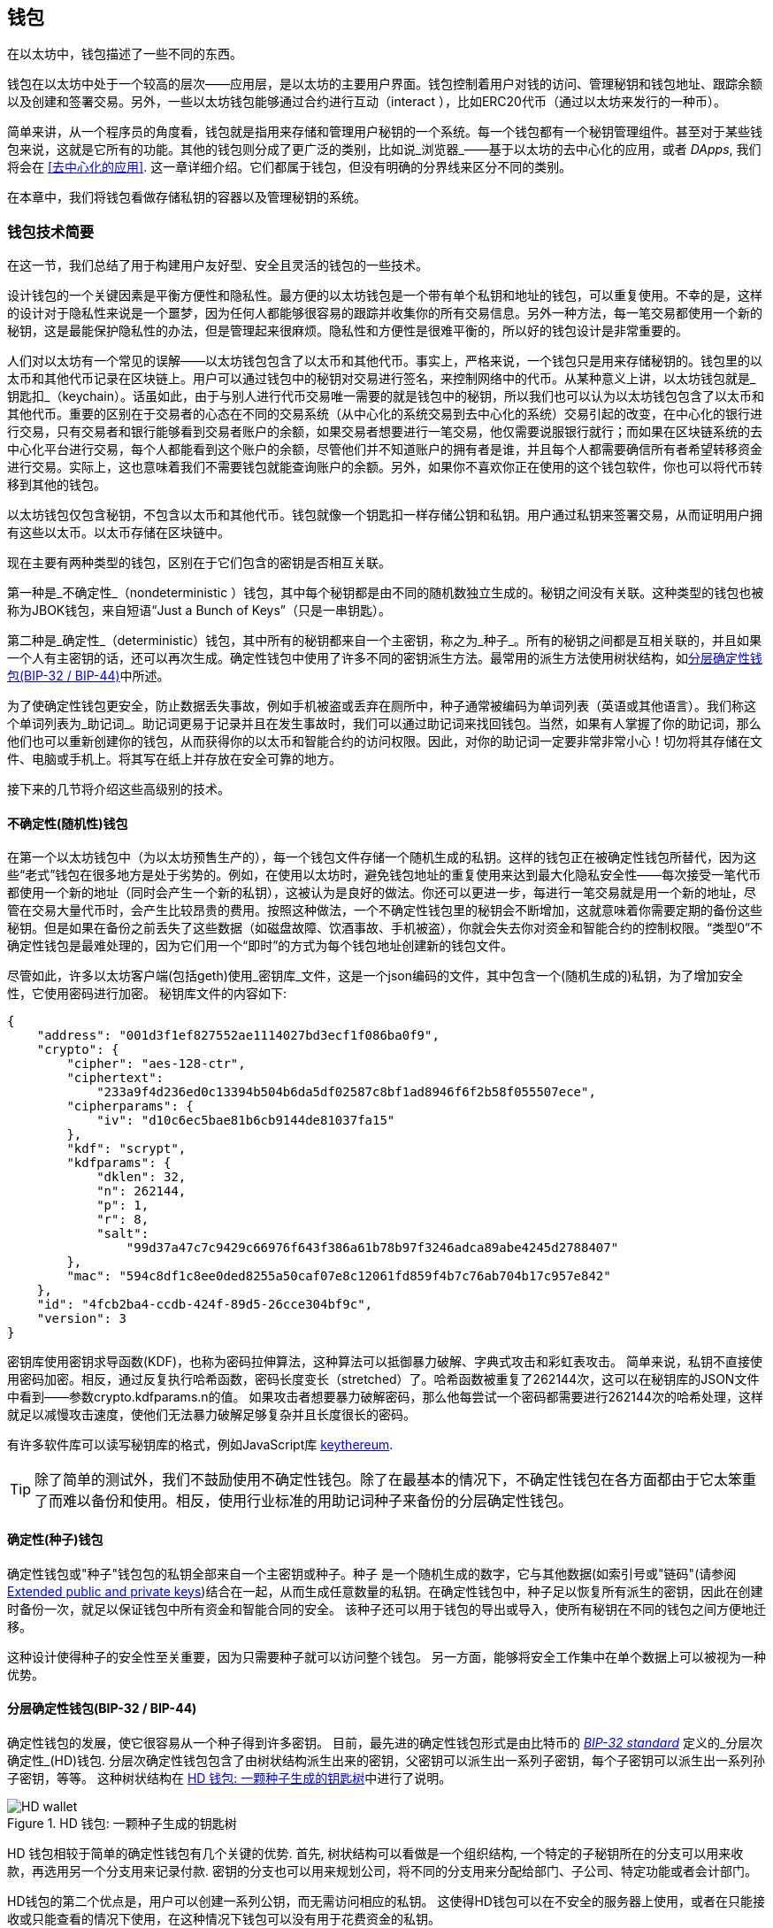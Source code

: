 [[wallets_chapter]]
== 钱包

((("wallets", id="ix_05wallets-asciidoc0", range="startofrange")))在以太坊中，钱包描述了一些不同的东西。

钱包在以太坊中处于一个较高的层次——应用层，是以太坊的主要用户界面。钱包控制着用户对钱的访问、管理秘钥和钱包地址、跟踪余额以及创建和签署交易。另外，一些以太坊钱包能够通过合约进行互动（interact ），比如ERC20代币（通过以太坊来发行的一种币）。

((("wallets","defined")))简单来讲，从一个程序员的角度看，钱包就是指用来存储和管理用户秘钥的一个系统。每一个钱包都有一个秘钥管理组件。甚至对于某些钱包来说，这就是它所有的功能。其他的钱包则分成了更广泛的类别，比如说_浏览器_——基于以太坊的去中心化的应用，或者 _DApps_, 我们将会在 <<去中心化的应用>>. 这一章详细介绍。它们都属于钱包，但没有明确的分界线来区分不同的类别。

在本章中，我们将钱包看做存储私钥的容器以及管理秘钥的系统。

[[wallet_tech_overview]]
=== 钱包技术简要

((("wallets","technology overview", id="ix_05wallets-asciidoc1", range="startofrange")))在这一节，我们总结了用于构建用户友好型、安全且灵活的钱包的一些技术。

设计钱包的一个关键因素是平衡方便性和隐私性。最方便的以太坊钱包是一个带有单个私钥和地址的钱包，可以重复使用。不幸的是，这样的设计对于隐私性来说是一个噩梦，因为任何人都能够很容易的跟踪并收集你的所有交易信息。另外一种方法，每一笔交易都使用一个新的秘钥，这是最能保护隐私性的办法，但是管理起来很麻烦。隐私性和方便性是很难平衡的，所以好的钱包设计是非常重要的。

人们对以太坊有一个常见的误解——以太坊钱包包含了以太币和其他代币。事实上，严格来说，一个钱包只是用来存储秘钥的。钱包里的以太币和其他代币记录在区块链上。用户可以通过钱包中的秘钥对交易进行签名，来控制网络中的代币。从某种意义上讲，以太坊钱包就是_钥匙扣_（keychain）。话虽如此，由于与别人进行代币交易唯一需要的就是钱包中的秘钥，所以我们也可以认为以太坊钱包包含了以太币和其他代币。重要的区别在于交易者的心态在不同的交易系统（从中心化的系统交易到去中心化的系统）交易引起的改变，在中心化的银行进行交易，只有交易者和银行能够看到交易者账户的余额，如果交易者想要进行一笔交易，他仅需要说服银行就行；而如果在区块链系统的去中心化平台进行交易，每个人都能看到这个账户的余额，尽管他们并不知道账户的拥有者是谁，并且每个人都需要确信所有者希望转移资金进行交易。实际上，这也意味着我们不需要钱包就能查询账户的余额。另外，如果你不喜欢你正在使用的这个钱包软件，你也可以将代币转移到其他的钱包。

[注意]
====
以太坊钱包仅包含秘钥，不包含以太币和其他代币。钱包就像一个钥匙扣一样存储公钥和私钥。用户通过私钥来签署交易，从而证明用户拥有这些以太币。以太币存储在区块链中。
====

现在主要有两种类型的钱包，区别在于它们包含的密钥是否相互关联。

((("nondeterministic (random) wallets", id="ix_05wallets-asciidoc2", range="startofrange")))((("random (nondeterministic) wallets", id="ix_05wallets-asciidoc3", range="startofrange")))((("wallets","nondeterministic", id="ix_05wallets-asciidoc4", range="startofrange")))第一种是_不确定性_（nondeterministic ）钱包，其中每个秘钥都是由不同的随机数独立生成的。秘钥之间没有关联。((("JBOK wallets", seealso="nondeterministic (random) wallets")))这种类型的钱包也被称为JBOK钱包，来自短语“Just a Bunch of Keys”（只是一串钥匙）。

((("deterministic (seeded) wallets","defined")))((("wallets","deterministic")))第二种是_确定性_（deterministic）钱包，其中所有的秘钥都来自一个主密钥，称之为_种子_。所有的秘钥之间都是互相关联的，并且如果一个人有主密钥的话，还可以再次生成。((("key derivation methods")))确定性钱包中使用了许多不同的密钥派生方法。最常用的派生方法使用树状结构，如<<hd_wallets>>中所述。

((("mnemonic code words")))((("seeds","mnemonic code words for")))为了使确定性钱包更安全，防止数据丢失事故，例如手机被盗或丢弃在厕所中，种子通常被编码为单词列表（英语或其他语言）。我们称这个单词列表为_助记词_。助记词更易于记录并且在发生事故时，我们可以通过助记词来找回钱包。当然，如果有人掌握了你的助记词，那么他们也可以重新创建你的钱包，从而获得你的以太币和智能合约的访问权限。因此，对你的助记词一定要非常非常小心！切勿将其存储在文件、电脑或手机上。将其写在纸上并存放在安全可靠的地方。

接下来的几节将介绍这些高级别的技术。


[[random_wallet]]
==== 不确定性(随机性)钱包

在第一个以太坊钱包中（为以太坊预售生产的），每一个钱包文件存储一个随机生成的私钥。这样的钱包正在被确定性钱包所替代，因为这些“老式”钱包在很多地方是处于劣势的。例如，在使用以太坊时，避免钱包地址的重复使用来达到最大化隐私安全性——每次接受一笔代币都使用一个新的地址（同时会产生一个新的私钥），这被认为是良好的做法。你还可以更进一步，每进行一笔交易就是用一个新的地址，尽管在交易大量代币时，会产生比较昂贵的费用。按照这种做法，一个不确定性钱包里的秘钥会不断增加，这就意味着你需要定期的备份这些秘钥。但是如果在备份之前丢失了这些数据（如磁盘故障、饮酒事故、手机被盗），你就会失去你对资金和智能合约的控制权限。“类型0”不确定性钱包是最难处理的，因为它们用一个“即时”的方式为每个钱包地址创建新的钱包文件。

((("keystore file")))尽管如此，许多以太坊客户端(包括geth)使用_密钥库_文件，这是一个json编码的文件，其中包含一个(随机生成的)私钥，为了增加安全性，它使用密码进行加密。 秘钥库文件的内容如下:

[[keystore_example]]
[source,json]
----
{
    "address": "001d3f1ef827552ae1114027bd3ecf1f086ba0f9",
    "crypto": {
        "cipher": "aes-128-ctr",
        "ciphertext":
            "233a9f4d236ed0c13394b504b6da5df02587c8bf1ad8946f6f2b58f055507ece",
        "cipherparams": {
            "iv": "d10c6ec5bae81b6cb9144de81037fa15"
        },
        "kdf": "scrypt",
        "kdfparams": {
            "dklen": 32,
            "n": 262144,
            "p": 1,
            "r": 8,
            "salt":
                "99d37a47c7c9429c66976f643f386a61b78b97f3246adca89abe4245d2788407"
        },
        "mac": "594c8df1c8ee0ded8255a50caf07e8c12061fd859f4b7c76ab704b17c957e842"
    },
    "id": "4fcb2ba4-ccdb-424f-89d5-26cce304bf9c",
    "version": 3
}
----

((("key derivation function (KDF)")))((("password stretching algorithm")))密钥库使用密钥求导函数(KDF)，也称为密码拉伸算法，这种算法可以抵御暴力破解、字典式攻击和彩虹表攻击。 简单来说，私钥不直接使用密码加密。相反，通过反复执行哈希函数，密码长度变长（stretched）了。哈希函数被重复了262144次，这可以在秘钥库的JSON文件中看到——参数crypto.kdfparams.n的值。 如果攻击者想要暴力破解密码，那么他每尝试一个密码都需要进行262144次的哈希处理，这样就足以减慢攻击速度，使他们无法暴力破解足够复杂并且长度很长的密码。

有许多软件库可以读写秘钥库的格式，例如JavaScript库 https://github.com/ethereumjs/keythereum[+keythereum+].

[TIP]
====
除了简单的测试外，我们不鼓励使用不确定性钱包。除了在最基本的情况下，不确定性钱包在各方面都由于它太笨重了而难以备份和使用。相反，使用行业标准的用助记词种子来备份的分层确定性钱包。(((range="endofrange", startref="ix_05wallets-asciidoc4")))(((range="endofrange", startref="ix_05wallets-asciidoc3")))(((range="endofrange", startref="ix_05wallets-asciidoc2")))
====

[[deterministic_wallets]]
==== 确定性(种子)钱包

((("deterministic (seeded) wallets","about")))((("wallets","deterministic")))确定性钱包或"种子"钱包包的私钥全部来自一个主密钥或种子。种子 是一个随机生成的数字，它与其他数据(如索引号或"链码"(请参阅 <<extended_keys>>)结合在一起，从而生成任意数量的私钥。在确定性钱包中，种子足以恢复所有派生的密钥，因此在创建时备份一次，就足以保证钱包中所有资金和智能合同的安全。 该种子还可以用于钱包的导出或导入，使所有秘钥在不同的钱包之间方便地迁移。

这种设计使得种子的安全性至关重要，因为只需要种子就可以访问整个钱包。 另一方面，能够将安全工作集中在单个数据上可以被视为一种优势。

[[hd_wallets]]
==== 分层确定性钱包(BIP-32 / BIP-44)

((("Bitcoin improvement proposals (BIPs)","Hierarchical Deterministic Wallets (BIP-32/BIP-44)")))((("hierarchical deterministic wallets (BIP-32/BIP-44)"))) 确定性钱包的发展，使它很容易从一个种子得到许多密钥。 目前，最先进的确定性钱包形式是由比特币的 http://bit.ly/2B2vQWs[_BIP-32 standard_] 定义的_分层次确定性_(HD)钱包. 分层次确定性钱包包含了由树状结构派生出来的密钥，父密钥可以派生出一系列子密钥，每个子密钥可以派生出一系列孙子密钥，等等。 这种树状结构在 <<hd_wallets_figure>>中进行了说明。

[[hd_wallets_figure]]
.HD 钱包: 一颗种子生成的钥匙树
image::images/hd_wallet.png["HD wallet"]

HD 钱包相较于简单的确定性钱包有几个关键的优势. 首先, 树状结构可以看做是一个组织结构, 一个特定的子秘钥所在的分支可以用来收款，再选用另一个分支用来记录付款. 密钥的分支也可以用来规划公司，将不同的分支用来分配给部门、子公司、特定功能或者会计部门。

HD钱包的第二个优点是，用户可以创建一系列公钥，而无需访问相应的私钥。 这使得HD钱包可以在不安全的服务器上使用，或者在只能接收或只能查看的情况下使用，在这种情况下钱包可以没有用于花费资金的私钥。

[[mnemonic_codes]]
==== 种子和助记词(BIP-39)

((("BIP-39 standard")))((("Bitcoin improvement proposals (BIPs)","Mnemonic Code Words (BIP-39)")))((("mnemonic code words","BIP-39")))((("seeds","mnemonic code words for", seealso="mnemonic code words")))((("wallets","mnemonic codes (BIP-39)")))为了安全备份和恢复钱包，有许多方法可以对私钥进行编码。当前首选的方法是使用一系列单词, 当这些单词以正确的顺序组合在一起时既可以重建私钥. 这些单词被称为_助记词_, 这个方法也被标准化为 http://bit.ly/2OEMjUz[BIP-39]. 今天，许多以太坊钱包(以及其他加密货币钱包)都使用这一标准，并且可以通过操作助记词来导入或导出用于备份和恢复的种子。

为了解释为什么这种方法会流行起来，让我们来看一个例子:

[[hex_seed_example]]
.用十六进制来表示一个确定性钱包的种子
----
FCCF1AB3329FD5DA3DA9577511F8F137
----

[[mnemonic_seed_example]]
.用12个助记词来表示一个确定性钱包的种子
----
wolf juice proud gown wool unfair
wall cliff insect more detail hub
----

实际上，在记录这个16进制的序列时出错的概率很大. 相反, 用已知的单词来记录就很简单, 主要在于单词（特别是英文单词）在记录过程中存在高度的冗余(redundancy).如果不小心将一个单词记录为 "inzect" , 在恢复钱包时就很容易发现这个错误，因为"inzect"不是一个正确的英文单词，也很容易能够看出正确单词为"insect"。我们在讨论种子的备份，因为这个管理HD钱包的良好行为： 种子需要在数据丢失(无论是通过事故还是盗窃)的情况下恢复钱包，所以保持备份是非常谨慎的。然而，种子必须保持非常隐私的状态，所以应该避免使用电子备份; 因此，早期的建议是用笔和纸进行备份。

总之，对于一个HD钱包来说，使用对种子编码得到的用于恢复钱包的助记词，能够安全地导出、抄写、在纸上记录、浏览并且导入私钥到另一个钱包中。(((range="endofrange", startref="ix_05wallets-asciidoc1")))


[[wallet_best_practices]]
=== 钱包最佳实践

((("wallets","best practices for", id="ix_05wallets-asciidoc5", range="startofrange")))随着加密货币钱包技术的成熟，某些通用的行业标准已经出现，使钱包具有广泛的互动性、易用性、安全性和灵活性。 这些标准还允许钱包从一个助记词中获得多种不同加密货币的密钥。 这些共同标准是:

* 基于 BIP-39的助记词
* HD 钱包，基于 BIP-32
* 基于 BIP-43的多用途 HD 钱包
* 基于 BIP-44的多币种和多帐户钱包

这些标准可能会随着未来的发展而改变或者被淘汰，但是现在它们形成了一套连锁技术，成为大多数区块链平台及其加密货币事实上的钱包标准。

这些标准已经被广泛的软件和硬件钱包所采用，使得所有这些钱包具有互动性。 用户可以导出这些钱包中产生的助记词，并将其导入另一个钱包，恢复所有秘钥和地址。

支持这些标准的一些软件钱包示例包括(按字母顺序列出) Jaxx、 MetaMask、 MyCrypto 和 MyEtherWallet (MEW)。 支持这些标准的硬件钱包包括 Keepkey、 Ledger 和 Trezor。

下面的部分将详细研究这些技术。

[TIP]
====
如果你正在实现一个以太坊钱包，那么应该将其作为一个 HD 钱包进行构建，使用一个编码为助记词的种子进行备份，并遵循接下来所讲的这些标准： BIP-32、 BIP-39、 BIP-43和 BIP-44。
====

[[bip39]]
[[mnemonic_code_words]]
==== Mnemonic Code Words (BIP-39)

((("BIP-39 standard", id="ix_05wallets-asciidoc6", range="startofrange")))((("Bitcoin improvement proposals (BIPs)","Mnemonic Code Words (BIP-39)", id="ix_05wallets-asciidoc7", range="startofrange")))((("mnemonic code words","BIP-39", id="ix_05wallets-asciidoc8", range="startofrange")))((("wallets","mnemonic codes (BIP-39)", id="ix_05wallets-asciidoc9", range="startofrange")))Mnemonic code words are word sequences that encode a random number used as a seed to derive a deterministic wallet. The sequence of words is sufficient to recreate the seed, and from there recreate the wallet and all the derived keys. A wallet application that implements deterministic wallets with mnemonic words will show the user a sequence of 12 to 24 words when first creating a wallet. That sequence of words is the wallet backup, and can be used to recover and recreate all the keys in the same or any compatible wallet application. As we explained earlier, mnemonic word lists make it easier for users to back up wallets, because they are easy to read and correctly pass:[<span class="keep-together">transcribe</span>].

[NOTE]
====
((("brainwallets, mnemonic words vs.")))Mnemonic words are often confused with "brainwallets." They are not the same. The primary difference is that a brainwallet consists of words chosen by the user, whereas mnemonic words are created randomly by the wallet and presented to the user. This important difference makes mnemonic words much more secure, because humans are very poor sources of randomness. Perhaps more importantly, using the term "brainwallet" suggests that the words have to be memorized, which is a terrible idea, and a recipe for not having your backup when you need it.
====

Mnemonic codes are defined in BIP-39. Note that BIP-39 is one implementation of a mnemonic code standard. There is a different standard, _with a different set of words_, used by the Electrum Bitcoin wallet and predating BIP-39. BIP-39 was proposed by the company behind the Trezor hardware wallet and is incompatible with Electrum's implementation. However, BIP-39 has now achieved broad industry support across dozens of interoperable implementations and should be considered the _de facto_ industry standard. Furthermore, BIP-39 can be used to produce multicurrency wallets supporting Ethereum, whereas Electrum seeds cannot.

BIP-39 defines the creation of a mnemonic code and seed, which we describe here in nine steps. For clarity, the process is split into two parts: steps 1 through 6 are shown in <<generating_mnemonic_words>> and steps 7 through 9 are shown in <<mnemonic_to_seed>>.

[[generating_mnemonic_words]]
===== Generating mnemonic words

((("BIP-39 standard","generating code words with")))((("checksum","in mnemonic code word generation")))((("mnemonic code words","generating")))Mnemonic words are generated automatically by the wallet using the standardized process defined in BIP-39. The wallet starts from a source of entropy, adds a checksum, and then maps the entropy to a word list:

1. Create a cryptographically random sequence +S+ of 128 to 256 bits.
2. Create a checksum of +S+ by taking the first length-of-++S++ ÷ 32 bits of the SHA-256 hash of +S+.
3. Add the checksum to the end of the random sequence +S+.
4. Divide the sequence-and-checksum concatenation into sections of 11 bits.
5. Map each 11-bit value to a word from the predefined dictionary of 2,048 words.
6. Create the mnemonic code from the sequence of words, maintaining the order.

<<generating_entropy_and_encoding>> shows how entropy is used to generate mnemonic words.

<<table_bip39_entropy>> shows the relationship between the size of the entropy data and the length of mnemonic codes in words.

[[table_bip39_entropy]]
.Mnemonic codes: entropy and word length
[options="header"]
|=======
|Entropy (bits) | Checksum (bits) | Entropy *+* checksum (bits) | Mnemonic length (words)
| 128 | 4 | 132 | 12
| 160 | 5 | 165 | 15
| 192 | 6 | 198 | 18
| 224 | 7 | 231 | 21
| 256 | 8 | 264 | 24
|=======

[[generating_entropy_and_encoding]]
[role="smallerseventy"]
.Generating entropy and encoding as mnemonic words
image::images/bip39-part1.png["Generating entropy and encoding as mnemonic words"]

[[mnemonic_to_seed]]
===== From mnemonic to seed

((("BIP-39 standard","deriving seed from mnemonic words")))((("seeds","deriving from mnemonic code words")))The mnemonic words represent entropy with a length of 128 to 256 bits. The entropy is then used to derive a longer (512-bit) seed through the use of the key-stretching function ((("PBKDF2 function")))PBKDF2. The seed produced is used to build a deterministic wallet and derive its keys.

((("key-stretching function")))((("salts")))The key-stretching function takes two parameters: the mnemonic and a _salt_. The purpose of a salt in a key-stretching function is to make it difficult to build a lookup table enabling a brute-force attack. In the BIP-39 standard, the salt has another purpose: it allows the introduction of a passphrase that serves as an additional security factor protecting the seed, as we will describe in more detail in <<mnemonic_passphrase>>.

The process described in steps 7 through 9 continues from the process described in the previous section:

[start=7]
7. The first parameter to the PBKDF2 key-stretching function is the _mnemonic_ produced in step 6.
8. The second parameter to the PBKDF2 key-stretching function is a _salt_. The salt is composed of the string constant +"mnemonic"+ concatenated with an optional user-supplied passphrase.
9. PBKDF2 stretches the mnemonic and salt parameters using 2,048 rounds of hashing with the HMAC-SHA512 algorithm, producing a 512-bit value as its final output. That 512-bit value is the seed.

<<mnemonic_to_seed_figure>> shows how a mnemonic is used to generate a seed.

[[mnemonic_to_seed_figure]]
.From mnemonic to seed
image::images/bip39-part2.png["From mnemonic to seed"]

[NOTE]
====
The key-stretching function, with its 2,048 rounds of hashing, is a somewhat effective protection against brute-force attacks against the mnemonic or the passphrase. It makes it costly (in computation) to try more than a few thousand passphrase and mnemonic combinations, while the number of possible derived seeds is vast (2^512^, or about 10^154^)&#x2014;far bigger than the number of atoms in the visible universe (about 10^80^).
====

Tables pass:[<a data-type="xref" data-xrefstyle="select:labelnumber" href="#mnemonic_128_no_pass">#mnemonic_128_no_pass</a>, <a data-type="xref" data-xrefstyle="select:labelnumber" href="#mnemonic_128_w_pass">#mnemonic_128_w_pass</a>, and <a data-type="xref" data-xrefstyle="select:labelnumber" href="#mnemonic_256_no_pass">#mnemonic_256_no_pass</a>] show some examples of mnemonic codes and the seeds they produce.

[[mnemonic_128_no_pass]]
.128-bit entropy mnemonic code, no passphrase, resulting seed
[cols="h,"]
|=======
| *Entropy input (128 bits)*| +0c1e24e5917779d297e14d45f14e1a1a+
| *Mnemonic (12 words)* | +army van defense carry jealous true garbage claim echo media make crunch+
| *Passphrase*| (none)
| *Seed  (512 bits)* | +5b56c417303faa3fcba7e57400e120a0ca83ec5a4fc9ffba757fbe63fbd77a89a1a3be4c67196f57c39+
+a88b76373733891bfaba16ed27a813ceed498804c0570+
|=======

[[mnemonic_128_w_pass]]
.128-bit entropy mnemonic code, with passphrase, resulting seed
[cols="h,"]
|=======
| *Entropy input (128 bits)*| +0c1e24e5917779d297e14d45f14e1a1a+
| *Mnemonic (12 words)* | +army van defense carry jealous true garbage claim echo media make crunch+
| *Passphrase*| SuperDuperSecret
| *Seed  (512 bits)* | +3b5df16df2157104cfdd22830162a5e170c0161653e3afe6c88defeefb0818c793dbb28ab3ab091897d0+
+715861dc8a18358f80b79d49acf64142ae57037d1d54+
|=======

[role="pagebreak-before"]
[[mnemonic_256_no_pass]]
.256-bit entropy mnemonic code, no passphrase, resulting seed
[cols="h,"]
|=======
| *Entropy input (256 bits)* | +2041546864449caff939d32d574753fe684d3c947c3346713dd8423e74abcf8c+
| *Mnemonic (24 words)* | +cake apple borrow silk endorse fitness top denial coil riot stay wolf
luggage oxygen faint major edit measure invite love trap field dilemma oblige+
| *Passphrase*| (none)
| *Seed (512 bits)* | +3269bce2674acbd188d4f120072b13b088a0ecf87c6e4cae41657a0bb78f5315b33b3a04356e53d062e5+
+5f1e0deaa082df8d487381379df848a6ad7e98798404+
|=======

[[mnemonic_passphrase]]
===== Optional passphrase in BIP-39

((("BIP-39 standard","optional passphrase with")))((("mnemonic code words","optional passphrase in BIP-39")))((("passphrases")))((("seeds","optional passphrase with")))The BIP-39 standard allows the use of an optional passphrase in the derivation of the seed. If no passphrase is used, the mnemonic is stretched with a salt consisting of the constant string +"mnemonic"+, producing a specific 512-bit seed from any given mnemonic. If a passphrase is used, the stretching function produces a _different_ seed from that same mnemonic. In fact, given a single mnemonic, every possible passphrase leads to a different seed. Essentially, there is no "wrong" passphrase. All passphrases are valid and they all lead to different seeds, forming a vast set of possible uninitialized wallets. The set of possible wallets is so large (2^512^) that there is no practical possibility of brute-forcing or accidentally guessing one that is in use, as long as the passphrase has sufficient complexity and length.

[TIP]
====
There are no "wrong" passphrases in BIP-39. Every passphrase leads to some wallet, which unless previously used will be empty.
====

The optional passphrase creates two important features:

* A second factor (something memorized) that makes a mnemonic useless on its own, protecting mnemonic backups from compromise by a thief.

* ((("duress wallet")))((("wallets","duress wallet")))A form of plausible deniability or "duress wallet," where a chosen passphrase leads to a wallet with a small amount of funds, used to distract an attacker from the "real" wallet that contains the majority of funds.

[role="pagebreak-before"]
However, it is important to note that the use of a passphrase also introduces the risk of loss:

* If the wallet owner is incapacitated or dead and no one else knows the passphrase, the seed is useless and all the funds stored in the wallet are lost forever.

* Conversely, if the owner backs up the passphrase in the same place as the seed, it defeats the purpose of a second factor.

While passphrases are very useful, they should only be used in combination with a carefully planned process for backup and recovery, considering the possibility of heirs surviving the owner being able to recover the cryptocurrency.

[[working_mnemonic_codes]]
===== Working with mnemonic codes

((("BIP-39 standard","libraries")))((("BIP-39 standard","working with mnemonic codes")))BIP-39 is implemented as a library in many different programming languages. For example:

https://github.com/trezor/python-mnemonic[python-mnemonic]:: The reference implementation of the standard by the SatoshiLabs team that proposed BIP-39, in Python

https://github.com/ConsenSys/eth-lightwallet[ConsenSys/eth-lightwallet]:: Lightweight JS Ethereum wallet for nodes and browser (with BIP-39)

https://www.npmjs.com/package/bip39[npm/bip39]:: JavaScript implementation of Bitcoin BIP-39: Mnemonic code for generating deterministic keys

There is also a BIP-39 generator implemented in a standalone web page (<<a_bip39_generator_as_a_standalone_web_page>>), which is extremely useful for testing and experimentation. The https://iancoleman.io/bip39/[Mnemonic Code Converter] generates mnemonics, seeds, and extended private keys. It can be used offline in a browser, or accessed online.(((range="endofrange", startref="ix_05wallets-asciidoc9")))(((range="endofrange", startref="ix_05wallets-asciidoc8")))(((range="endofrange", startref="ix_05wallets-asciidoc7")))(((range="endofrange", startref="ix_05wallets-asciidoc6")))

[[a_bip39_generator_as_a_standalone_web_page]]
.A BIP-39 generator as a standalone web page
image::images/bip39_web.png["BIP-39 generator web-page"]

[[create_hd_wallet]]
==== Creating an HD Wallet from the Seed

((("hierarchical deterministic wallets (BIP-32/BIP-44)","creating from root seed")))((("root seeds, creating HD wallets from")))((("wallets","creating HD wallets from root seed")))HD wallets are created from a single _root seed_, which is a 128-, 256-, or 512-bit random number. Most commonly, this seed is generated from a mnemonic as detailed in the previous section.

Every key in the HD wallet is deterministically derived from this root seed, which makes it possible to recreate the entire HD wallet from that seed in any compatible HD wallet. This makes it easy to export, back up, restore, and import HD wallets containing thousands or even millions of keys by transferring just the mnemonic from which the root seed is derived.

[[bip32_bip43_44]]
==== HD Wallets (BIP-32) and Paths (BIP-43/44)

((("Bitcoin improvement proposals (BIPs)","Multipurpose HD Wallet Structure (BIP-43)", id="ix_05wallets-asciidoc10", range="startofrange")))((("hierarchical deterministic wallets (BIP-32/BIP-44)","HD wallets (BIP-32) and paths (BIP-43/44)", id="ix_05wallets-asciidoc11", range="startofrange")))Most HD wallets follow the ((("BIP-32 standard","HD wallets and", id="ix_05wallets-asciidoc12", range="startofrange")))BIP-32 standard, which has become a _de facto_ industry standard for deterministic key generation.

We won't be discussing all the details of BIP-32 here, only the components necessary to understand how it is used in wallets. The main important aspect is the tree-like hierarchical relationships that it is possible for the derived keys to have, as you can see in <<hd_wallets_figure>>. It's also important to understand the ideas of _extended keys_ and _hardened keys_, which are explained in the following sections.

There are dozens of interoperable implementations of BIP-32 offered in many software libraries. These are mostly designed for Bitcoin wallets, which implement addresses in a different way, but share the same key-derivation implementation as Ethereum's BIP-32-compatible wallets. Use one https://github.com/ConsenSys/eth-lightwallet[designed for Ethereum], or adapt one from Bitcoin by adding an Ethereum address encoding library.

There is also a BIP-32 generator implemented as a http://bip32.org/[standalone web page] that is very useful for testing and experimentation with BIP-32.

[WARNING]
====
The standalone BIP-32 generator is not an HTTPS site. That's to remind you that the use of this tool is not secure. It is only for testing. You should not use the keys produced by this site with real funds.
====

[[extended_keys]]
===== Extended public and private keys

((("BIP-32 standard","extended public and private keys")))((("extended keys")))((("hierarchical deterministic wallets (BIP-32/BIP-44)","extended public and private keys")))((("keys","extended")))In BIP-32 terminology, keys can be "extended.&#x201d; With the right mathematical operations, these extended "parent" keys can be used to derive "child" keys, thus producing the hierarchy of keys and addresses described earlier. A parent key doesn't have to be at the top of the tree. It can be picked out from anywhere in the tree hierarchy. ((("chain code")))Extending a key involves taking the key itself and appending a special _chain code_ to it. A chain code is a 256-bit binary string that is mixed with each key to produce child keys.

((("private keys","extended")))If the key is a private key, it becomes an _extended private key_ distinguished by the pass:[<span class="keep-together">prefix</span>] +xprv+:

[[xprv_example]]
----
xprv9s21ZrQH143K2JF8RafpqtKiTbsbaxEeUaMnNHsm5o6wCW3z8ySyH4UxFVSfZ8n7ESu7fgir8i...
----

((("public keys","extended")))An _extended public key_ is distinguished by the prefix +xpub+:

[[xpub_example]]
----
xpub661MyMwAqRbcEnKbXcCqD2GT1di5zQxVqoHPAgHNe8dv5JP8gWmDproS6kFHJnLZd23tWevhdn...
----

A very useful characteristic of HD wallets is the ability to derive child public keys from parent public keys, _without_ having the private keys. This gives us two ways to derive a child public key: either directly from the child private key, or from the parent public key.

An extended public key can be used, therefore, to derive all of the public keys (and only the public keys) in that branch of the HD wallet structure.

This shortcut can be used to create very secure public key&#x2013;only deployments, where a server or application has a copy of an extended public key, but no private keys whatsoever. That kind of deployment can produce an infinite number of public keys and Ethereum addresses, but cannot spend any of the money sent to those addresses. Meanwhile, on another, more secure server, the extended private key can derive all the corresponding private keys to sign transactions and spend the money.

One common application of this method is to install an extended public key on a web server that serves an ecommerce application. The web server can use the public key derivation function to create a new Ethereum address for every transaction (e.g., for a customer shopping cart), and will not have any private keys that would be vulnerable to theft. Without HD wallets, the only way to do this is to generate thousands of Ethereum addresses on a separate secure server and then preload them on the ecommerce server. That approach is cumbersome and requires constant maintenance to ensure that the server doesn't run out of keys, hence the preference to use extended public keys from HD wallets.

((("hardware wallets")))Another common application of this solution is for ((("cold-storage wallets")))((("wallets","cold-storage wallets")))cold-storage or hardware wallets. In that scenario, the extended private key can be stored in a hardware wallet, while the extended public key can be kept online. The user can create "receive" addresses at will, while the private keys are safely stored offline. To spend the funds, the user can use the extended private key in an offline signing Ethereum client, or sign transactions on the hardware wallet device.

[[hardened_child_key]]
===== Hardened child key derivation

((("child private keys")))((("hardened derivation","for child private keys")))((("hierarchical deterministic wallets (BIP-32/BIP-44)","hardened child key derivation")))((("hierarchical deterministic wallets (BIP-32/BIP-44)","index numbers for normal/hardened derivation")))((("index numbers, for normal/hardened derivation")))((("private keys","hardened child key derivation")))The ability to derive a branch of public keys from an extended public key, or _xpub_, is very useful, but it comes with a potential risk. Access to an xpub does not give access to child private keys. However, because the xpub contains the chain code (used to derive child public keys from the parent public key), if a child private key is known, or somehow leaked, it can be used with the chain code to derive all the other child private keys. A single leaked child private key, together with a parent chain code, reveals all the private keys of all the children. Worse, the child private key together with a parent chain code can be used to deduce the parent private key.

To counter this risk, HD wallets use an alternative derivation function called _hardened derivation_, which "breaks" the relationship between parent public key and child chain code. The hardened derivation function uses the parent private key to derive the child chain code, instead of the parent public key. This creates a "firewall" in the parent/child sequence, with a chain code that cannot be used to compromise a parent or sibling private key.

In simple terms, if you want to use the convenience of an xpub to derive branches of public keys without exposing yourself to the risk of a leaked chain code, you should derive it from a hardened parent, rather than a normal parent. Best practice is to have the level-1 children of the master keys always derived by hardened derivation, to prevent compromise of the master keys.

[[index_number]]
===== Index numbers for normal and hardened derivation

((("hardened derivation","index numbers for")))It is clearly desirable to be able to derive more than one child key from a given parent key. To manage this, an index number is used. Each index number, when combined with a parent key using the special child derivation function, gives a different child key. The index number used in the BIP-32 parent-to-child derivation function is a 32-bit integer. To easily distinguish between keys derived through the normal (unhardened) derivation function versus keys derived through hardened derivation, this index number is split into two ranges. Index numbers between 0 and 2^31^&#x2013;1 (+0x0+ to +0x7FFFFFFF+) are used _only_ for normal derivation. Index numbers between 2^31^ and 2^32^&#x2013;1 (+0x80000000+ to +0xFFFFFFFF+) are used _only_ for hardened derivation. Therefore, if the index number is less than 2^31^, the child is normal, whereas if the index number is equal to or above 2^31^, the child is hardened.

To make the index numbers easier to read and display, the index numbers for hardened children are displayed starting from zero, but with a prime symbol. The first normal child key is therefore displayed as +0+, whereas the first hardened child (index +0x80000000+) is displayed as ++0&#x27;++. In sequence, then, the second hardened key would have index of +0x80000001+ and would be displayed as ++1&#x27;++, and so on. When you see an HD wallet index ++i&#x27;++, that means 2^31^ pass:[+] ++i++.(((range="endofrange", startref="ix_05wallets-asciidoc12")))

[[hd_wallet_path]]
===== HD wallet key identifier (path)

((("hierarchical deterministic wallets (BIP-32/BIP-44)","key identifier")))((("keys","path naming convention")))Keys in an HD wallet are identified using a "path" naming convention, with each level of the tree separated by a slash (/) character (see <<hd_path_table>>). Private keys derived from the master private key start with +m+. Public keys derived from the master public key start with +M+. Therefore, the first child private key of the master private key is +m/0+. The first child public key is +M/0+. The second grandchild of the first child is +m/0/1+, and so on.

The "ancestry" of a key is read from right to left, until you reach the master key from which it was derived. For example, identifier +m/x/y/z+ describes the key that is the ++z++-th child of key +m/x/y+, which is the ++y++-th child of key +m/x+, which is the ++x++-th child of +m+.

[[hd_path_table]]
.HD wallet path examples
[options="header"]
|=======
|HD path | Key described
| +m/0+ | The first (+0+) child private key of the master private key (+m+)
| +m/0/0+ | The first grandchild private key of the first child (+m/0+)
| +m/0'/0+ | The first normal grandchild of the first _hardened_ child (+m/0'+)
| +m/1/0+ | The first grandchild private key of the second child (+m/1+)
| +M/23/17/0/0+ | The first great-great-grandchild public key of the first great-grandchild of the 18th grandchild of the pass:[<span class="keep-together">24th child</span>]
|=======

[[navigating_hd_wallet_tree]]
===== Navigating the HD wallet tree structure

((("hierarchical deterministic wallets (BIP-32/BIP-44)","tree structure")))((("tree structure, navigating")))The HD wallet tree structure is tremendously flexible. The flip side of this is that it also allows for unbounded complexity: each parent extended key can have 4 billion children: 2 billion normal children and 2 billion hardened children. Each of those children can have another 4 billion children, and so on. The tree can be as deep as you want, with a potentially infinite number of generations. With all that potential, it can become quite difficult to navigate these very large trees.

Two BIPs offer a way to manage this potential complexity by creating standards for the structure of HD wallet trees. ((("BIP-43 standard")))BIP-43 proposes the use of the first hardened child index as a special identifier that signifies the "purpose" of the tree structure. Based on BIP-43, an HD wallet should use only one level-1 branch of the tree, with the index number defining the purpose of the wallet by identifying the structure and namespace of the rest of the tree. More specifically, an HD wallet using only branch ++m/i&#x27;/...++ is intended to signify a specific purpose and that purpose is identified by index number +i+.

((("BIP-44 standard")))Extending that specification, BIP-44 proposes a multicurrency multiaccount structure signified by setting the "purpose" number to +44'+. All HD wallets following the BIP-44 structure are identified by the fact that they only use one branch of the tree: +m/44'/*+.

BIP-44 specifies the structure as consisting of five predefined tree levels:

[[bip44_tree]]
-----
m / purpose' / coin_type' / account' / change / address_index
-----

The first level, +purpose&#x27;+, is always set to +44&#x27;+. The second level, +coin_type&#x27;+, specifies the type of cryptocurrency coin, allowing for multicurrency HD wallets where each currency has its own subtree under the second level. There are several currencies defined in a standards document called https://github.com/satoshilabs/slips/blob/master/slip-0044.md[SLIP0044]; for example, Ethereum is ++m/44&#x27;/60&#x27;++, Ethereum Classic is ++m/44&#x27;/61&#x27;++, Bitcoin is ++m/44&#x27;/0&#x27;++, and Testnet for all currencies is ++m/44&#x27;/1&#x27;++.

The third level of the tree is +account&#x27;+, which allows users to subdivide their wallets into separate logical subaccounts for accounting or organizational purposes. For example, an HD wallet might contain two Ethereum "accounts": ++m/44&#x27;/60&#x27;/0&#x27;++ and ++m/44&#x27;/60&#x27;/1&#x27;++. Each account is the root of its own subtree.

Because BIP-44 was created originally for Bitcoin, it contains a "quirk" that isn't relevant in the Ethereum world. On the fourth level of the path, +change+, an HD wallet has two subtrees: one for creating receiving addresses and one for creating change addresses. Only the "receive" path is used in Ethereum, as there is no necessity for a change address like there is in Bitcoin. Note that whereas the previous levels used hardened derivation, this level uses normal derivation. This is to allow the account level of the tree to export extended public keys for use in a nonsecured environment. Usable addresses are derived by the HD wallet as children of the fourth level, making the fifth level of the tree the +address_index+. For example, the third receiving address for Ethereum payments in the primary account would be ++M/44&#x27;/60&#x27;/0&#x27;/0/2++. <<bip44_path_examples>> shows a few more examples(((range="endofrange", startref="ix_05wallets-asciidoc11")))(((range="endofrange", startref="ix_05wallets-asciidoc10"))).(((range="endofrange", startref="ix_05wallets-asciidoc5")))

[[bip44_path_examples]]
.BIP-44 HD wallet structure examples
[options="header"]
|=======
|HD path | Key described
| ++M/44&#x27;/60&#x27;/0&#x27;/0/2++ | The third receiving public key for the primary Ethereum account
| ++M/44&#x27;/0&#x27;/3&#x27;/1/14++ | The 15^th^ change-address public key for the 4^th^ Bitcoin account
| ++m/44&#x27;/2&#x27;/0&#x27;/0/1++ | The second private key in the Litecoin main account, for signing transactions
|=======

=== Conclusions

Wallets are the foundation of any user-facing blockchain application. They allow users to manage collections of keys and addresses. Wallets also allow users to demonstrate their ownership of ether, and authorize transactions, by applying digital signatures, as we will see in <<tx_chapter>>.(((range="endofrange", startref="ix_05wallets-asciidoc0")))

